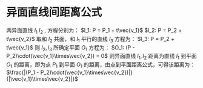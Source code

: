 # -*- coding: utf-8; -*-
* 异面直线间距离公式
  两异面直线 $l_1$ $l_2$ , 方程分别为：
  $l_1: P = P_1 + t\vec{v_1}$
  $l_2: P = P_2 + t\vec{v_2}$
  取和 $l_2$ 共面，和 $l_1$ 平行的直线 $l_3$ 方程为：
  $l_3: P = P_2 + t\vec{v_1}$
  则 $l_2,l_3$ 所确定平面 $O_1$ 方程为：
  $O_1: (P - P_2)\cdot(\vec{v_1}\times\vec{v_2}) = 0$
  则异面直线 $l_1, l_2$ 距离为直线 $l_1$ 到平面 $O_1$ 的距离，即为点 $P_1$
  到平面 $O_1$ 的距离，由点到平面距离公式，可得该距离为：
  $\frac{|(P_1 - P_2)\cdot(\vec{v_1}\times\vec{v_2})|}{|\vec{v_1}\times\vec{v_2}|}$
